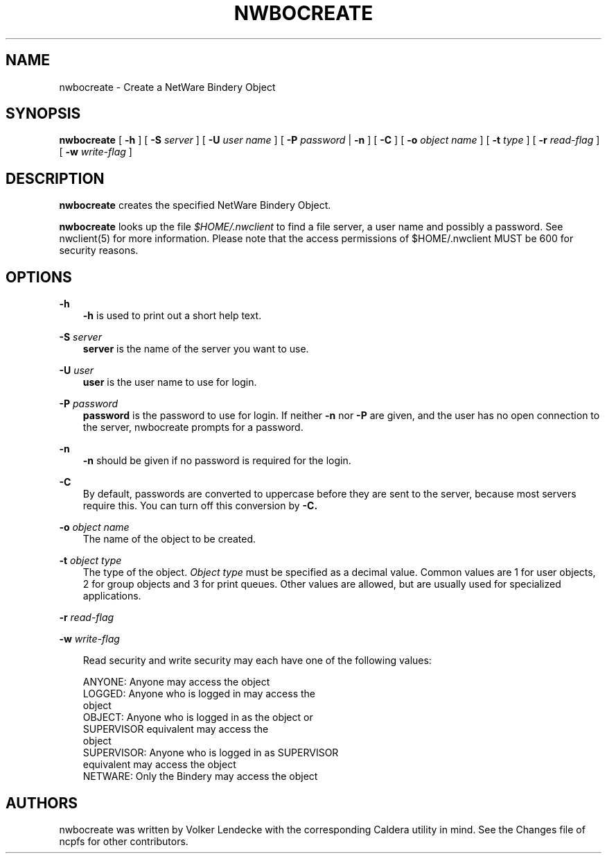 .TH NWBOCREATE 8 7/9/1996 nwbocreate nwbocreate
.SH NAME
nwbocreate \- Create a NetWare Bindery Object
.SH SYNOPSIS
.B nwbocreate
[
.B -h
] [
.B -S
.I server
] [
.B -U
.I user name
] [
.B -P
.I password
|
.B -n
] [
.B -C
] [
.B -o
.I object name
] [
.B -t
.I type
] [
.B -r
.I read-flag
] [
.B -w
.I write-flag
]

.SH DESCRIPTION
.B nwbocreate
creates the specified NetWare Bindery Object.

.B nwbocreate
looks up the file
.I $HOME/.nwclient
to find a file server, a user name and possibly a password. See
nwclient(5) for more information. Please note that the access
permissions of $HOME/.nwclient MUST be 600 for security reasons.

.SH OPTIONS

.B -h
.RS 3
.B -h
is used to print out a short help text.
.RE

.B -S
.I server
.RS 3
.B server
is the name of the server you want to use.
.RE

.B -U
.I user
.RS 3
.B user
is the user name to use for login.
.RE

.B -P
.I password
.RS 3
.B password
is the password to use for login. If neither
.B -n
nor
.B -P
are given, and the user has no open connection to the server, nwbocreate
prompts for a password.
.RE

.B -n
.RS 3
.B -n
should be given if no password is required for the login.
.RE

.B -C
.RS 3
By default, passwords are converted to uppercase before they are sent
to the server, because most servers require this. You can turn off
this conversion by
.B -C.
.RE

.B -o
.I object name
.RS 3
The name of the object to be created.
.RE

.B -t
.I object type
.RS 3
The type of the object.
.I Object type
must be specified as a decimal value. Common values are 1 for user
objects, 2 for group objects and 3 for print queues. Other values are
allowed, but are usually used for specialized applications.
.RE

.B -r
.I read-flag

.B -w
.I write-flag
.RS 3

Read security and write security may each have one of the following values:

 ANYONE:     Anyone may access the object
 LOGGED:     Anyone who is logged in may access the 
             object
 OBJECT:     Anyone who is logged in as the object or
             SUPERVISOR equivalent may access the 
             object
 SUPERVISOR: Anyone who is logged in as SUPERVISOR 
             equivalent may access the object
 NETWARE:    Only the Bindery may access the object
.RE

.SH AUTHORS
nwbocreate was written by Volker Lendecke with the corresponding
Caldera utility in mind. See the Changes file of ncpfs for other
contributors.
